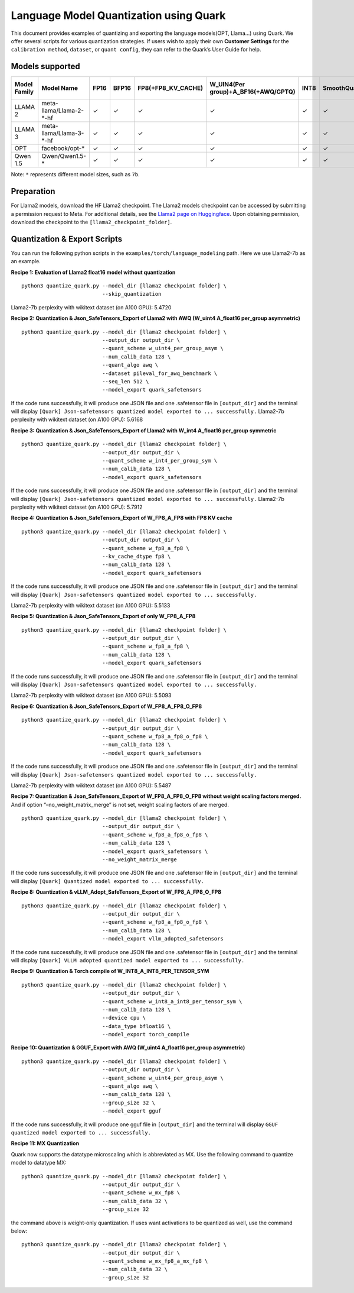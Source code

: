 Language Model Quantization using Quark
=======================================

This document provides examples of quantizing and exporting the language
models(OPT, Llama…) using Quark. We offer several scripts for various
quantization strategies. If users wish to apply their own **Customer
Settings** for the ``calibration method``, ``dataset``, or
``quant config``, they can refer to the Quark’s User Guide for help.

Models supported
----------------

+--------------+-------------------------+---------+---------+--------------------+-------------------------------------+---------+-------------+------------------------+------------------+
| Model Family | Model Name              |  FP16   | BFP16   | FP8(+FP8_KV_CACHE) | W_UIN4(Per group)+A_BF16(+AWQ/GPTQ) | INT8    | SmoothQuant | FP8 SafeTensors Export | INT8 ONNX Export |
+==============+=========================+=========+=========+====================+=====================================+=========+=============+========================+==================+
| LLAMA 2      | meta-llama/Llama-2-*-hf |  ✓      | ✓       | ✓                  | ✓                                   | ✓       | ✓           | ✓                      | ✓                |
+--------------+-------------------------+---------+---------+--------------------+-------------------------------------+---------+-------------+------------------------+------------------+
| LLAMA 3      | meta-llama/Llama-3-*-hf |  ✓      | ✓       | ✓                  | ✓                                   | ✓       | ✓           | ✓                      | ✓                |
+--------------+-------------------------+---------+---------+--------------------+-------------------------------------+---------+-------------+------------------------+------------------+
| OPT          | facebook/opt-*          |  ✓      | ✓       | ✓                  | ✓                                   | ✓       | ✓           | ✗                      | ✓                |
+--------------+-------------------------+---------+---------+--------------------+-------------------------------------+---------+-------------+------------------------+------------------+
| Qwen 1.5     | Qwen/Qwen1.5-*          |  ✓      | ✓       | ✓                  | ✓                                   | ✓       | ✓           | ✗                      | ✓                |
+--------------+-------------------------+---------+---------+--------------------+-------------------------------------+---------+-------------+------------------------+------------------+


Note: ``*`` represents different model sizes, such as ``7b``.

Preparation
-----------

For Llama2 models, download the HF Llama2 checkpoint. The Llama2 models
checkpoint can be accessed by submitting a permission request to Meta.
For additional details, see the `Llama2 page on
Huggingface <https://huggingface.co/docs/transformers/main/en/model_doc/llama2>`__.
Upon obtaining permission, download the checkpoint to the
``[llama2_checkpoint_folder]``.

Quantization & Export Scripts
-----------------------------

You can run the following python scripts in the
``examples/torch/language_modeling`` path. Here we use Llama2-7b as an
example.

**Recipe 1: Evaluation of Llama2 float16 model without quantization**

::

   python3 quantize_quark.py --model_dir [llama2 checkpoint folder] \
                             --skip_quantization

Llama2-7b perplexity with wikitext dataset (on A100 GPU): 5.4720

**Recipe 2: Quantization & Json_SafeTensors_Export of Llama2 with AWQ
(W_uint4 A_float16 per_group asymmetric)**

::

   python3 quantize_quark.py --model_dir [llama2 checkpoint folder] \
                             --output_dir output_dir \
                             --quant_scheme w_uint4_per_group_asym \
                             --num_calib_data 128 \
                             --quant_algo awq \
                             --dataset pileval_for_awq_benchmark \
                             --seq_len 512 \
                             --model_export quark_safetensors

If the code runs successfully, it will produce one JSON file and one
.safetensor file in ``[output_dir]`` and the terminal will display
``[Quark] Json-safetensors quantized model exported to ... successfully.``
Llama2-7b perplexity with wikitext dataset (on A100 GPU): 5.6168

**Recipe 3: Quantization & Json_SafeTensors_Export of Llama2 with W_int4
A_float16 per_group symmetric**

::

   python3 quantize_quark.py --model_dir [llama2 checkpoint folder] \
                             --output_dir output_dir \
                             --quant_scheme w_int4_per_group_sym \
                             --num_calib_data 128 \
                             --model_export quark_safetensors

If the code runs successfully, it will produce one JSON file and one
.safetensor file in ``[output_dir]`` and the terminal will display
``[Quark] Json-safetensors quantized model exported to ... successfully.``
Llama2-7b perplexity with wikitext dataset (on A100 GPU): 5.7912

**Recipe 4: Quantization & Json_SafeTensors_Export of W_FP8_A_FP8 with
FP8 KV cache**

::

   python3 quantize_quark.py --model_dir [llama2 checkpoint folder] \
                             --output_dir output_dir \
                             --quant_scheme w_fp8_a_fp8 \
                             --kv_cache_dtype fp8 \
                             --num_calib_data 128 \
                             --model_export quark_safetensors

If the code runs successfully, it will produce one JSON file and one
.safetensor file in ``[output_dir]`` and the terminal will display
``[Quark] Json-safetensors quantized model exported to ... successfully.``

Llama2-7b perplexity with wikitext dataset (on A100 GPU): 5.5133

**Recipe 5: Quantization & Json_SafeTensors_Export of only W_FP8_A_FP8**

::

   python3 quantize_quark.py --model_dir [llama2 checkpoint folder] \
                             --output_dir output_dir \
                             --quant_scheme w_fp8_a_fp8 \
                             --num_calib_data 128 \
                             --model_export quark_safetensors

If the code runs successfully, it will produce one JSON file and one
.safetensor file in ``[output_dir]`` and the terminal will display
``[Quark] Json-safetensors quantized model exported to ... successfully.``

Llama2-7b perplexity with wikitext dataset (on A100 GPU): 5.5093

**Recipe 6: Quantization & Json_SafeTensors_Export of
W_FP8_A_FP8_O_FP8**

::

   python3 quantize_quark.py --model_dir [llama2 checkpoint folder] \
                             --output_dir output_dir \
                             --quant_scheme w_fp8_a_fp8_o_fp8 \
                             --num_calib_data 128 \
                             --model_export quark_safetensors

If the code runs successfully, it will produce one JSON file and one
.safetensor file in ``[output_dir]`` and the terminal will display
``[Quark] Json-safetensors quantized model exported to ... successfully.``

Llama2-7b perplexity with wikitext dataset (on A100 GPU): 5.5487

**Recipe 7: Quantization & Json_SafeTensors_Export of W_FP8_A_FP8_O_FP8
without weight scaling factors merged.** And if option
“–no_weight_matrix_merge” is not set, weight scaling factors of are
merged.

::

   python3 quantize_quark.py --model_dir [llama2 checkpoint folder] \
                             --output_dir output_dir \
                             --quant_scheme w_fp8_a_fp8_o_fp8 \
                             --num_calib_data 128 \
                             --model_export quark_safetensors \
                             --no_weight_matrix_merge

If the code runs successfully, it will produce one JSON file and one
.safetensor file in ``[output_dir]`` and the terminal will display
``[Quark] Quantized model exported to ... successfully.``

**Recipe 8: Quantization & vLLM_Adopt_SafeTensors_Export of
W_FP8_A_FP8_O_FP8**

::

   python3 quantize_quark.py --model_dir [llama2 checkpoint folder] \
                             --output_dir output_dir \
                             --quant_scheme w_fp8_a_fp8_o_fp8 \
                             --num_calib_data 128 \
                             --model_export vllm_adopted_safetensors

If the code runs successfully, it will produce one JSON file and one
.safetensor file in ``[output_dir]`` and the terminal will display
``[Quark] VLLM adopted quantized model exported to ... successfully.``

**Recipe 9: Quantization & Torch compile of
W_INT8_A_INT8_PER_TENSOR_SYM**

::

   python3 quantize_quark.py --model_dir [llama2 checkpoint folder] \
                             --output_dir output_dir \
                             --quant_scheme w_int8_a_int8_per_tensor_sym \
                             --num_calib_data 128 \
                             --device cpu \
                             --data_type bfloat16 \
                             --model_export torch_compile

**Recipe 10: Quantization & GGUF_Export with AWQ (W_uint4 A_float16
per_group asymmetric)**

::

   python3 quantize_quark.py --model_dir [llama2 checkpoint folder] \
                             --output_dir output_dir \
                             --quant_scheme w_uint4_per_group_asym \
                             --quant_algo awq \
                             --num_calib_data 128 \
                             --group_size 32 \
                             --model_export gguf

If the code runs successfully, it will produce one gguf file in
``[output_dir]`` and the terminal will display
``GGUF quantized model exported to ... successfully.``

**Recipe 11: MX Quantization**

Quark now supports the datatype microscaling which is abbreviated as MX.
Use the following command to quantize model to datatype MX:

::

   python3 quantize_quark.py --model_dir [llama2 checkpoint folder] \
                             --output_dir output_dir \
                             --quant_scheme w_mx_fp8 \
                             --num_calib_data 32 \
                             --group_size 32

the command above is weight-only quantization. If uses want activations
to be quantized as well, use the command below:

::

   python3 quantize_quark.py --model_dir [llama2 checkpoint folder] \
                             --output_dir output_dir \
                             --quant_scheme w_mx_fp8_a_mx_fp8 \
                             --num_calib_data 32 \
                             --group_size 32

.. raw:: html

   <!--
   ## License
   Copyright (C) 2023, Advanced Micro Devices, Inc. All rights reserved. SPDX-License-Identifier: MIT
   -->

